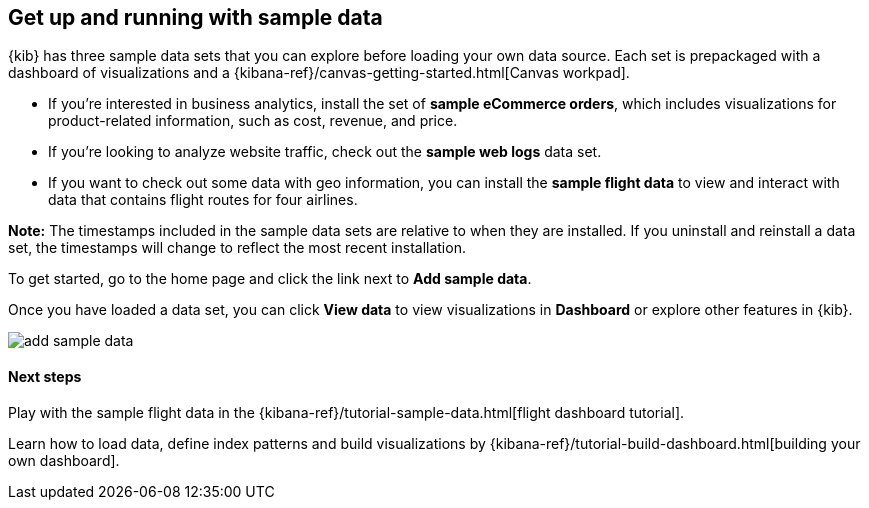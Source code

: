[[add-sample-data]]
== Get up and running with sample data

{kib} has three sample data sets that you can explore before loading your own data 
source. Each set is prepackaged with a dashboard of visualizations and a 
{kibana-ref}/canvas-getting-started.html[Canvas workpad].

* If you’re interested in business analytics, install the set of *sample eCommerce orders*, 
which includes visualizations for product-related information, such as cost, revenue, and price. 
* If you’re looking to analyze website traffic, check out the *sample web logs* data set. 
* If you want to check out some data with geo information, you can install the 
*sample flight data* to view and interact with data that contains flight routes for four airlines. 

*Note:* The timestamps included in the sample data sets are relative to when they are installed. If you uninstall and reinstall a data set, the timestamps will change to reflect the most recent installation.

To get started, go to the home page and click the link next to *Add sample data*.

Once you have loaded a data set, you can click *View data* to view visualizations in *Dashboard* or explore other features in {kib}.

[role="screenshot"]
image::images/add-sample-data.png[]

[float]
==== Next steps

Play with the sample flight data in the {kibana-ref}/tutorial-sample-data.html[flight dashboard tutorial].

Learn how to load data, define index patterns and build visualizations by {kibana-ref}/tutorial-build-dashboard.html[building your own dashboard].
